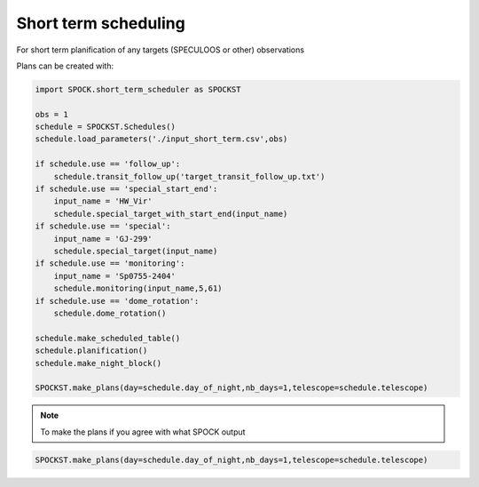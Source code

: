 .. _examples_spockst:

Short term scheduling
----------------------------

For short term planification of any targets (SPECULOOS or other)  observations

Plans can be created with:

.. code:: ipython3

    import SPOCK.short_term_scheduler as SPOCKST

    obs = 1
    schedule = SPOCKST.Schedules()
    schedule.load_parameters('./input_short_term.csv',obs)

    if schedule.use == 'follow_up':
        schedule.transit_follow_up('target_transit_follow_up.txt')
    if schedule.use == 'special_start_end':
        input_name = 'HW_Vir'
        schedule.special_target_with_start_end(input_name)
    if schedule.use == 'special':
        input_name = 'GJ-299'
        schedule.special_target(input_name)
    if schedule.use == 'monitoring':
        input_name = 'Sp0755-2404'
        schedule.monitoring(input_name,5,61)
    if schedule.use == 'dome_rotation':
        schedule.dome_rotation()

    schedule.make_scheduled_table()
    schedule.planification()
    schedule.make_night_block()

    SPOCKST.make_plans(day=schedule.day_of_night,nb_days=1,telescope=schedule.telescope)

.. note::

    To make the plans if you agree with what SPOCK output

.. code:: ipython3

    SPOCKST.make_plans(day=schedule.day_of_night,nb_days=1,telescope=schedule.telescope)
